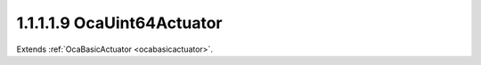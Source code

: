 .. _ocauint64actuator:

1.1.1.1.9  OcaUint64Actuator
============================

Extends :ref:`OcaBasicActuator <ocabasicactuator>`.

.. cpp:class:: OcaUint64Actuator: OcaBasicActuator

    Basic Uint64 actuator.

    .. cpp:member:: OcaClassID ClassID

        This property has id ``5.0``.

        Number that uniquely identifies the class. Note that this differs from
        the object number, which identifies the instantiated object. This
        property is an override of the **OcaRoot** property.

    .. cpp:member:: OcaClassVersionNumber ClassVersion

        This property has id ``5.0``.

        Identifies the interface version of the class. Any change to the class
        definition leads to a higher class version. This property is an
        override of the **OcaRoot** property.

    .. cpp:member:: OcaUint64 Setting

        This property has id ``5.0``.

        Uint64 setting.

    .. cpp:function:: OcaStatus GetSetting(OcaUint64 &Setting, OcaUint64 &minSetting, OcaUint64 &maxSetting)

        This method has id ``5.1``.

        Gets the value and limits of the Gain property. The return value
        indicates whether the data was successfully retrieved.

        :param OcaUint64 Setting: Output parameter.
        :param OcaUint64 minSetting: Output parameter.
        :param OcaUint64 maxSetting: Output parameter.

    .. cpp:function:: OcaStatus SetSetting(OcaUint64 Setting)

        This method has id ``5.2``.

        Sets the value of the Level property. The return value indicates
        whether the property was successfully set.

        :param OcaUint64 Setting: Input parameter.

